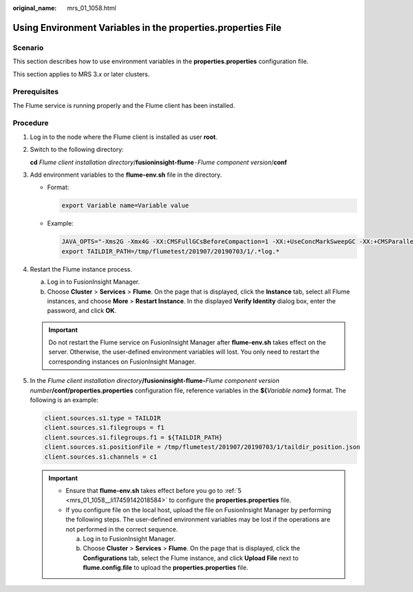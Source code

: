 :original_name: mrs_01_1058.html

.. _mrs_01_1058:

Using Environment Variables in the **properties.properties** File
=================================================================

Scenario
--------

This section describes how to use environment variables in the **properties.properties** configuration file.

This section applies to MRS 3.\ *x* or later clusters.

Prerequisites
-------------

The Flume service is running properly and the Flume client has been installed.

Procedure
---------

#. Log in to the node where the Flume client is installed as user **root**.

#. Switch to the following directory:

   **cd** *Flume client installation directory*/**fusioninsight-flume**\ ``-``\ *Flume component version*/**conf**

#. Add environment variables to the **flume-env.sh** file in the directory.

   -  Format:

      .. code-block::

         export Variable name=Variable value

   -  Example:

      .. code-block::

         JAVA_OPTS="-Xms2G -Xmx4G -XX:CMSFullGCsBeforeCompaction=1 -XX:+UseConcMarkSweepGC -XX:+CMSParallelRemarkEnabled -XX:+UseCMSCompactAtFullCollection -DpropertiesImplementation=org.apache.flume.node.EnvVarResolverProperties"
         export TAILDIR_PATH=/tmp/flumetest/201907/20190703/1/.*log.*

#. Restart the Flume instance process.

   a. Log in to FusionInsight Manager.
   b. Choose **Cluster** > **Services** > **Flume**. On the page that is displayed, click the **Instance** tab, select all Flume instances, and choose **More** > **Restart Instance**. In the displayed **Verify Identity** dialog box, enter the password, and click **OK**.

   .. important::

      Do not restart the Flume service on FusionInsight Manager after **flume-env.sh** takes effect on the server. Otherwise, the user-defined environment variables will lost. You only need to restart the corresponding instances on FusionInsight Manager.

#. .. _mrs_01_1058__li17459142018584:

   In the *Flume client installation directory*\ **/fusioninsight-flume-**\ *Flume component version number*\ **/conf/properties.properties** configuration file, reference variables in the **${**\ *Variable name*\ **}** format. The following is an example:

   .. code-block::

      client.sources.s1.type = TAILDIR
      client.sources.s1.filegroups = f1
      client.sources.s1.filegroups.f1 = ${TAILDIR_PATH}
      client.sources.s1.positionFile = /tmp/flumetest/201907/20190703/1/taildir_position.json
      client.sources.s1.channels = c1

   .. important::

      -  Ensure that **flume-env.sh** takes effect before you go to :ref:`5 <mrs_01_1058__li17459142018584>` to configure the **properties.properties** file.
      -  If you configure file on the local host, upload the file on FusionInsight Manager by performing the following steps. The user-defined environment variables may be lost if the operations are not performed in the correct sequence.

         a. Log in to FusionInsight Manager.
         b. Choose **Cluster** > **Services** > **Flume**. On the page that is displayed, click the **Configurations** tab, select the Flume instance, and click **Upload File** next to **flume.config.file** to upload the **properties.properties** file.
